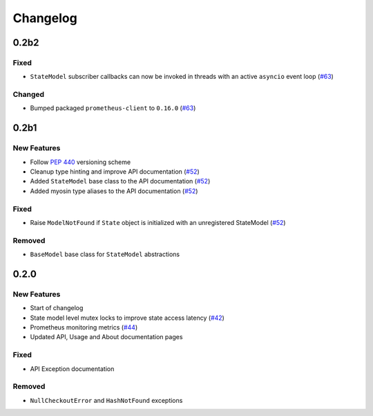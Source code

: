 *********
Changelog
*********

0.2b2
======

Fixed
-----
* ``StateModel`` subscriber callbacks can now be invoked in threads with an active ``asyncio`` event loop (`#63`_)

Changed
-------
* Bumped packaged ``prometheus-client`` to ``0.16.0`` (`#63`_)

.. _#63: https://github.com/ztnel/myosin/pull/63

0.2b1
======

New Features
------------
* Follow `PEP 440`_ versioning scheme
* Cleanup type hinting and improve API documentation (`#52`_)
* Added ``StateModel`` base class to the API documentation (`#52`_)
* Added myosin type aliases to the API documentation (`#52`_)

.. _#52: https://github.com/ztnel/myosin/pull/52
.. _PEP 440: https://peps.python.org/pep-0440/

Fixed
-----
* Raise ``ModelNotFound`` if ``State`` object is initialized with an unregistered StateModel (`#52`_)

.. _#52: https://github.com/ztnel/myosin/pull/52

Removed
-------
* ``BaseModel`` base class for ``StateModel`` abstractions


0.2.0
=====

New Features
------------
* Start of changelog
* State model level mutex locks to improve state access latency (`#42`_)
* Prometheus monitoring metrics (`#44`_)
* Updated API, Usage and About documentation pages

.. _#44: https://github.com/ztnel/myosin/pull/44
.. _#42: https://github.com/ztnel/myosin/pull/42

Fixed
-----
* API Exception documentation

Removed
-------
* ``NullCheckoutError`` and ``HashNotFound`` exceptions
